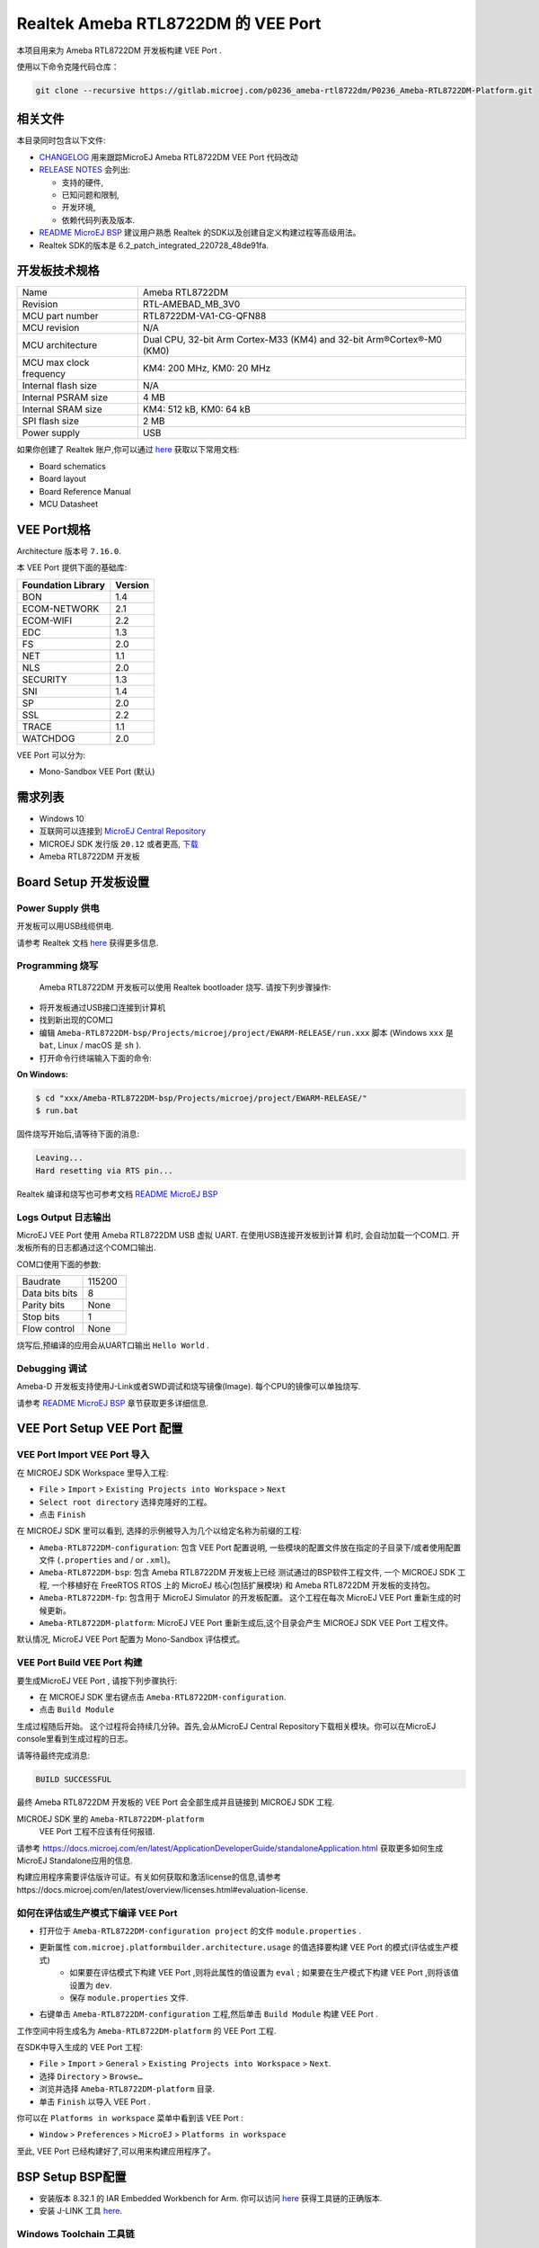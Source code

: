 .. Copyright 2020-2023 MicroEJ Corp. All rights reserved._
.. Use of this source code is governed by a BSD-style license that can be found with this software._

.. |BOARD_NAME| replace:: Ameba RTL8722DM
.. |BOARD_REVISION| replace:: RTL-AMEBAD_MB_3V0
.. |VEEPORT_VER| replace:: 1.0.0
.. |RCP| replace:: MICROEJ SDK
.. |VEEPORT| replace:: VEE Port
.. |VEEPORTS| replace:: VEE Ports
.. |SIM| replace:: MicroEJ Simulator
.. |ARCH| replace:: MicroEJ Architecture
.. |CIDE| replace:: MICROEJ SDK
.. |RTOS| replace:: FreeRTOS RTOS
.. |MANUFACTURER| replace:: Realtek
.. |MANUFACTURER_SDK_VER| replace:: 6.2_patch_integrated_220728_48de91fa
.. |TOOLCHAIN| replace:: IAR Embedded Workbench for Arm
.. |TOOLCHAIN_VER| replace:: 8.32.1

.. _README MicroEJ BSP: ../../Ameba-RTL8722DM-bsp/README.rst
.. _RELEASE NOTES: ../../RELEASE_NOTES.rst
.. _CHANGELOG: ../../CHANGELOG.rst

==========================================
 |MANUFACTURER| |BOARD_NAME| 的 |VEEPORT| 
==========================================

本项目用来为 |BOARD_NAME| 开发板构建 |VEEPORT| .

.. image:: ../../images/realtek-Ameba_RTL8722DM_board-HR.jpg
  :align: center
  :scale: 50
  :width: 1024px
  :height: 938px

使用以下命令克隆代码仓库： 

.. code-block:: sh

   git clone --recursive https://gitlab.microej.com/p0236_ameba-rtl8722dm/P0236_Ameba-RTL8722DM-Platform.git

相关文件
=============

本目录同时包含以下文件:

* `CHANGELOG`_ 用来跟踪MicroEJ |BOARD_NAME|  |VEEPORT| 代码改动
* `RELEASE NOTES`_  会列出:

  - 支持的硬件,
  - 已知问题和限制,
  - 开发环境,
  - 依赖代码列表及版本.

* `README MicroEJ BSP`_ 建议用户熟悉 |MANUFACTURER| 的SDK以及创建自定义构建过程等高级用法。 
*  |MANUFACTURER| SDK的版本是 |MANUFACTURER_SDK_VER|.

开发板技术规格
==============================

.. list-table::
  
  * - Name
    - |BOARD_NAME|
  * - Revision
    - |BOARD_REVISION|
  * - MCU part number
    - RTL8722DM-VA1-CG-QFN88
  * - MCU revision
    - N/A
  * - MCU architecture
    - Dual CPU, 32-bit Arm Cortex-M33 (KM4) and 32-bit Arm®Cortex®-M0 (KM0)
  * - MCU max clock frequency
    - KM4: 200 MHz, KM0: 20 MHz
  * - Internal flash size
    - N/A
  * - Internal PSRAM size
    - 4 MB
  * - Internal SRAM size
    - KM4: 512 kB, KM0: 64 kB
  * - SPI flash size
    - 2 MB
  * - Power supply
    - USB

如果你创建了 |MANUFACTURER| 账户,你可以通过 `here <https://www.amebaiot.com/en/amebad/>`__ 获取以下常用文档:

- Board schematics
- Board layout 
- Board Reference Manual 
- MCU Datasheet

VEE Port规格
=======================

Architecture 版本号 ``7.16.0``.

本 |VEEPORT|  提供下面的基础库:

.. list-table::
   :header-rows: 1

   * - Foundation Library
     - Version
   * - BON
     - 1.4
   * - ECOM-NETWORK
     - 2.1
   * - ECOM-WIFI
     - 2.2
   * - EDC
     - 1.3
   * - FS
     - 2.0
   * - NET
     - 1.1
   * - NLS
     - 2.0 
   * - SECURITY
     - 1.3
   * - SNI
     - 1.4
   * - SP
     - 2.0  
   * - SSL
     - 2.2
   * - TRACE
     - 1.1
   * - WATCHDOG 
     - 2.0 

|VEEPORT| 可以分为:

- Mono-Sandbox  |VEEPORT|   (默认)

需求列表
============

- Windows 10
- 互联网可以连接到 `MicroEJ Central Repository <https://developer.microej.com/central-repository/>`_ 
- |RCP| 发行版 ``20.12`` 或者更高,  `下载 <https://developer.microej.com/get-started/>`_
- |BOARD_NAME| 开发板

Board Setup 开发板设置
======================

Power Supply 供电
-----------------

开发板可以用USB线缆供电.

请参考  |MANUFACTURER| 文档 `here
<https://www.amebaiot.com/en/amebad/>`__
获得更多信息.

Programming 烧写
--------------------

 |BOARD_NAME| 开发板可以使用 |MANUFACTURER| bootloader 烧写. 
 请按下列步骤操作:

- 将开发板通过USB接口连接到计算机
- 找到新出现的COM口
- 编辑
  ``Ameba-RTL8722DM-bsp/Projects/microej/project/EWARM-RELEASE/run.xxx``
  脚本 (Windows ``xxx`` 是 ``bat``, Linux /
  macOS 是 ``sh`` ). 
- 打开命令行终端输入下面的命令:

**On Windows:**

.. code-block:: sh

      $ cd "xxx/Ameba-RTL8722DM-bsp/Projects/microej/project/EWARM-RELEASE/"
      $ run.bat 

固件烧写开始后,请等待下面的消息:

.. code-block::

      Leaving...
      Hard resetting via RTS pin...

|MANUFACTURER| 编译和烧写也可参考文档 `README MicroEJ BSP`_

Logs Output 日志输出
--------------------

MicroEJ  |VEEPORT|  使用 |BOARD_NAME| USB 虚拟 UART. 在使用USB连接开发板到计算
机时, 会自动加载一个COM口. 开发板所有的日志都通过这个COM口输出.

COM口使用下面的参数:

.. list-table::
   :widths: 3 2

   * - Baudrate
     - 115200
   * - Data bits bits
     - 8
   * - Parity bits
     - None
   * - Stop bits
     - 1
   * - Flow control
     - None

烧写后,预编译的应用会从UART口输出 ``Hello World`` .

Debugging 调试
--------------

Ameba-D 开发板支持使用J-Link或者SWD调试和烧写镜像(Image). 每个CPU的镜像可以单独烧写.

请参考 `README MicroEJ BSP`_ 章节获取更多详细信息.


|VEEPORT|  Setup  |VEEPORT|  配置
==================================

|VEEPORT|  Import  |VEEPORT|  导入
-----------------------------------

在 |RCP| Workspace 里导入工程:

- ``File`` > ``Import`` > ``Existing Projects into Workspace`` >
  ``Next``
- ``Select root directory`` 选择克隆好的工程。
- 点击 ``Finish``

在 |RCP| 里可以看到, 选择的示例被导入为几个以给定名称为前缀的工程:

- ``Ameba-RTL8722DM-configuration``: 包含 |VEEPORT|  配置说明,
  一些模块的配置文件放在指定的子目录下/或者使用配置文件
  (``.properties`` and / or ``.xml``)。

- ``Ameba-RTL8722DM-bsp``: 包含 |BOARD_NAME| 开发板上已经
  测试通过的BSP软件工程文件, 一个 |CIDE| 工程, 一个移植好在 |RTOS| 上的
  MicroEJ 核心(包括扩展模块) 和 |BOARD_NAME| 开发板的支持包。

- ``Ameba-RTL8722DM-fp``: 包含用于 |SIM| 的开发板配置。
  这个工程在每次 MicroEJ  |VEEPORT|  重新生成的时候更新。

- ``Ameba-RTL8722DM-platform``:
  MicroEJ |VEEPORT|  重新生成后,这个目录会产生 |RCP|  |VEEPORT|  工程文件。

默认情况, MicroEJ |VEEPORT|  配置为 Mono-Sandbox 评估模式。

|VEEPORT|  Build  |VEEPORT|  构建
----------------------------------

要生成MicroEJ |VEEPORT|  , 请按下列步骤执行:

- 在 |RCP| 里右键点击 ``Ameba-RTL8722DM-configuration``.
- 点击 ``Build Module``

生成过程随后开始。 这个过程将会持续几分钟。首先,会从MicroEJ Central 
Repository下载相关模块。你可以在MicroEJ console里看到生成过程的日志。

请等待最终完成消息:

.. code-block::

                          BUILD SUCCESSFUL

最终 |BOARD_NAME| 开发板的 |VEEPORT| 会全部生成并且链接到 |CIDE|
工程.


|RCP| 里的 ``Ameba-RTL8722DM-platform``
 |VEEPORT|  工程不应该有任何报错.

请参考
https://docs.microej.com/en/latest/ApplicationDeveloperGuide/standaloneApplication.html
获取更多如何生成MicroEJ Standalone应用的信息.

构建应用程序需要评估版许可证。有关如何获取和激活license的信息,请参考https://docs.microej.com/en/latest/overview/licenses.html#evaluation-license.


如何在评估或生产模式下编译 |VEEPORT|  
----------------------------------------------------------

* 打开位于 ``Ameba-RTL8722DM-configuration project`` 的文件 ``module.properties`` .
* 更新属性 ``com.microej.platformbuilder.architecture.usage`` 的值选择要构建 |VEEPORT|  的模式(评估或生产模式)   
	* 如果要在评估模式下构建 |VEEPORT|  ,则将此属性的值设置为 ``eval`` ; 如果要在生产模式下构建 |VEEPORT|  ,则将该值设置为 ``dev``.
	* 保存 ``module.properties`` 文件.
* 右键单击 ``Ameba-RTL8722DM-configuration`` 工程,然后单击 ``Build Module`` 构建 |VEEPORT|  .

工作空间中将生成名为 ``Ameba-RTL8722DM-platform`` 的 |VEEPORT|  工程.

在SDK中导入生成的 |VEEPORT|  工程:

* ``File`` > ``Import`` > ``General`` > ``Existing Projects into Workspace`` > ``Next``.
* 选择 ``Directory`` > ``Browse…``
* 浏览并选择 ``Ameba-RTL8722DM-platform`` 目录.
* 单击 ``Finish`` 以导入 |VEEPORT|  .

你可以在 ``Platforms in workspace`` 菜单中看到该 |VEEPORT|  :

* ``Window`` > ``Preferences`` > ``MicroEJ`` > ``Platforms in workspace``

至此, |VEEPORT|  已经构建好了,可以用来构建应用程序了。


BSP Setup BSP配置
=================

- 安装版本 |TOOLCHAIN_VER| 的 |TOOLCHAIN|. 
  你可以访问 `here <https://www.iar.com/products/architectures/arm/iar-embedded-workbench-for-arm/>`__ 获得工具链的正确版本.
- 安装 J-LINK 工具 `here <https://www.segger.com/downloads/jlink/>`__.

Windows Toolchain 工具链
------------------------
- C/C++ toolchain name: IAR compiler
- C/C++ toolchain version: 8.3
- C/C++ toolchain download link: https://www.iar.com/products/architectures/arm/iar-embedded-workbench-for-arm

BSP Compilation 编译
--------------------
 |VEEPORT|  提供了预编译的 Mono-Sandbox 应用. 通过编译BSP工程,可以验证BSP安装,并且构建MicroEJ固件。

若要编译 ``Ameba-RTL8722DM-bsp`` 工程, 打开
命令行终端 并输入下列命令:

**On Windows:**

找到位于 ``sdk-amebad_v6.2C-RC`` 文件夹中的MicroEJ的patch,使用 ``git patch`` 给工程打上补丁

.. code-block:: sh

      $ cd "xxx/Ameba-RTL8722DM-bsp/Projects/"
      $ git apply sdk_patched_by_microej.patch

编译 bsp 工程
.. code-block:: sh

      $ cd "xxx/Ameba-RTL8722DM-bsp/Projects/microej/project/EWARM-RELEASE/"
      $ build.bat 


BSP工程编译开始后, 请等待最终消息输出:

.. code-block::

      1 File(s) copied.

build脚本期望工具链安装在一个已知的路径上. 如果你在其他地方安装了它,请参阅 `README MicroEJ BSP` 了解如何自定义其路径。
请参考 `README MicroEJ BSP` 获取IAR项目的路径,并了解如何定制build脚本的更多详细信息.


Testsuite Configuration 测试集配置
==================================

重要的是,你需要将MICROEJ SDK更新到Dist. 21.11,以便能够启动验证测试集。

第一步是在工作区中导入位于文件夹 ``Ameba-RTL8722DM-validation/`` 测试集中的runner项目.

要在 |BOARD_NAME| 板上运行测试集,标准输出必须重定向到专用的UART. 务必设置测试集中的 ``config.properties`` 文件中的属性
``microej.testsuite.properties.debug.traces.uart`` .

因此,开发板需要连接到笔记本电脑上,使用J-link来烧写开发板,并使用USB转UART来接收开发板输出的日志。
然后,你需要使用 Serial-to-Socket Transmitter创建一个工具配置项. 这将允许测试及引擎从UART检索开发板输出的日志。
具体步骤如下：

1. 打开 ``Run > Run Configuration``
2. 右键单击 ``MicroEJ Tool`` 并选择 ``New configuration``.
3. 在target区域, 选择正确的 |VEEPORT|  
4. 在Execution区域的 ``Settings`` 下拉菜单选择 ``Serial-to-Socket Transmitter`` 
5. 然后, 进入 ``Configuration`` 标签,根据开发板的UART配置 ``Baudrate`` ,并根据服务器端口号配置 ``Port`` 为 ``5555``.
6. 单击应用并运行.确保你用于读取串口输出的软件(如 ``Putty`` )已关闭.

关于Serial To Socket Transmitter的更多信息请参考:
https://docs.microej.com/en/latest/ApplicationDeveloperGuide/serialToSocketTransmitter.html

在 ``config.properties`` 文件中, 属性 ``target.platform.dir`` 必须设置成 |VEEPORT|  的绝对路径. 例如:
``target.platform.dir=C:/P0236_Ameba-RTL8722DM-Platform/Ameba-RTL8722DM-Platform/source``.

如果你遇到了路径过长的问题,可以在每个测试集的runner项目的 ``module.ivy`` 文件中配置目标文件夹路径.
把 ``value`` 设置为short path以注释掉编译属性这一行 ``<!--ea:property name="target" value="<short_path>"/-->`` .

当一切就绪, 在 ``Package explorer`` 中, 右键单击 java testsuite runner 项目并选择 ``Build module`` . 最终, 测试集将正确的启动.
你可以在文件夹 ``target~/test/html/test/`` 中找到 html 格式的测试集运行报告.

Testsuite FS 测试集FS
---------------------

``Ameba-RTL8722DM-validation/java-testsuite-runner-fs/`` 提供了测试集runner工程的特定的 ``config\.properties`` 和 ``microej-testsuite-common.properties`` .

Testsuite NET 测试集 NET
------------------------

``Ameba-RTL8722DM-validation/java-testsuite-runner-net/`` 提供了测试集runner工程的特定的 ``config\.properties`` 和 ``microej-testsuite-common.properties`` .

Testsuite Ecom-Network-Wifi 测试集Ecom-Network-Wifi
---------------------------------------------------

``Ameba-RTL8722DM-validation/java-testsuite-runner-ecom-network-wifi/`` 提供了测试集runner工程的特定的 ``config\.properties`` 和 ``microej-testsuite-common.properties`` .

Testsuite Ecom-Wifi 测试集Ecom-Wifi
-----------------------------------

``Ameba-RTL8722DM-validation/java-testsuite-runner-ecom-wifi/`` 提供了测试集runner工程的特定的 ``config\.properties`` 和 ``microej-testsuite-common.properties`` .

Testsuite SSL 测试集SSL
-----------------------

``Ameba-RTL8722DM-validation/java-testsuite-runner-ssl/`` 提供了测试集runner工程的特定的 ``config\.properties`` 和 ``microej-testsuite-common.properties`` .

Testsuite WatchdogTimer 测试集WatchdogTimer
--------------------------------------------

``Ameba-RTL8722DM-validation/java-testsuite-runner-watchdog-timer/`` 提供了测试集runner工程的特定的 ``config\.properties`` 和 ``microej-testsuite-common.properties`` .


Troubleshooting 故障排除
========================

如果build失败,并提示错误信息 ``The project cannot be overwritten`` :
--------------------------------------------------------------------

* 关闭 MicroEJ SDK
* 进入工作空间目录并删除工程文件夹 ``Ameba-RTL8722DM-platform``
* 启动MicroEJ SDK并重新build

请参考 `README MicroEJ BSP`_ 文件中的相同名称的部分.